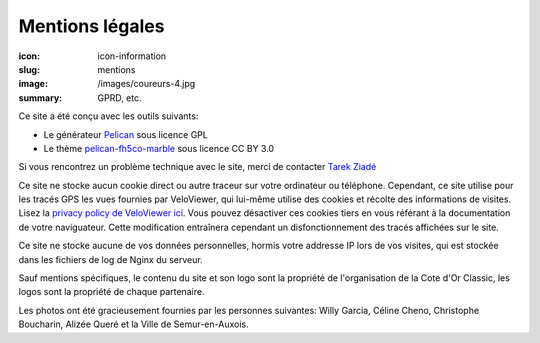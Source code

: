 Mentions légales
################

:icon: icon-information
:slug: mentions
:image: /images/coureurs-4.jpg
:summary: GPRD, etc.

Ce site a été conçu avec les outils suivants:

- Le générateur `Pelican <https://github.com/getpelican/pelican>`_ sous licence GPL
- Le thème `pelican-fh5co-marble <https://github.com/claudio-walser/pelican-fh5co-marble/>`_ sous licence CC BY 3.0

Si vous rencontrez un problème technique avec le site, merci de
contacter `Tarek Ziadé <mailto:tarek@ziade.org>`_

Ce site ne stocke aucun cookie direct ou autre traceur sur votre ordinateur ou téléphone. Cependant, ce site utilise pour les tracés GPS
les vues fournies par VeloViewer, qui lui-même utilise des cookies et récolte des informations de visites. Lisez la `privacy policy de VeloViewer ici <https://blog.veloviewer.com/privacy-policy-2/>`_. Vous
pouvez désactiver ces cookies tiers en vous référant à la documentation de votre naviguateur. Cette modification entraînera cependant un
disfonctionnement des tracés affichées sur le site.

Ce site ne stocke aucune de vos données personnelles, hormis votre
addresse IP lors de vos visites, qui est stockée dans les fichiers
de log de Nginx du serveur.

Sauf mentions spécifiques, le contenu du site et son logo sont la propriété
de l'organisation de la Cote d'Or Classic, les logos sont la propriété de
chaque partenaire.

Les photos ont été gracieusement fournies par les personnes suivantes:
Willy Garcia, Céline Cheno, Christophe Boucharin, Alizée Queré
et la Ville de Semur-en-Auxois.

